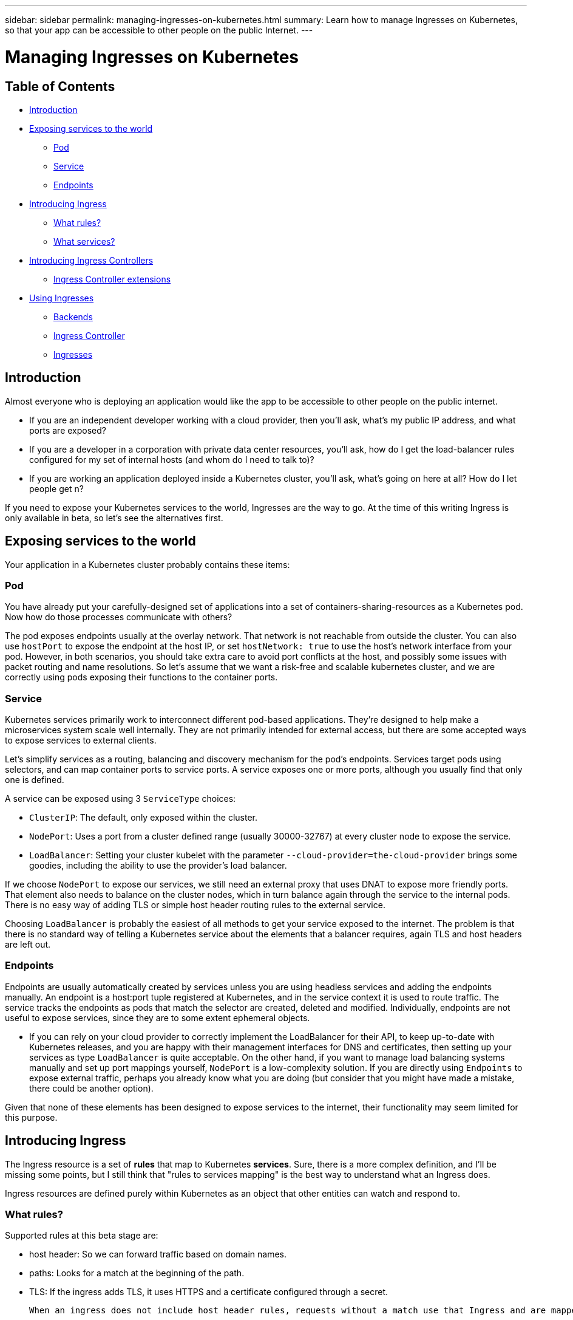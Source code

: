 ---
sidebar: sidebar
permalink: managing-ingresses-on-kubernetes.html
summary: Learn how to manage Ingresses on Kubernetes, so that your app can be accessible to other people on the public Internet.
---

= Managing Ingresses on Kubernetes

== Table of Contents
* <<Introduction>>
* <<Exposing services to the world>>
   - <<Pod>>
   - <<Service>>
   - <<Endpoints>>
* <<Introducing Ingress>>
  - <<What rules?>>
  - <<What services?>>
* <<Introducing Ingress Controllers>>
   - <<Ingress Controller extensions>>
* <<Using Ingresses>>
   - <<Backends>>
   - <<Ingress Controller>>
   - <<Ingresses>>

== Introduction

Almost everyone who is deploying an application would like the app to be accessible to other people on the public internet.

* If you are an independent developer working with a cloud provider, then you'll ask, what's my public IP address, and what ports are exposed?
* If you are a developer in a corporation with private data center resources, you'll ask, how do I get the load-balancer rules configured for my set of internal hosts (and whom do I need to talk to)?
* If you are working an application deployed inside a Kubernetes cluster,
you'll ask, what's going on here at all? How do I let people get n?

If you need to expose your Kubernetes services to the world, Ingresses are the way to go. At the time of this writing Ingress is only available in beta, so let's see the alternatives first.

== Exposing services to the world

Your application in a Kubernetes cluster probably contains these items:

=== Pod

You have already put your carefully-designed set of applications into a set of containers-sharing-resources as a Kubernetes pod. Now how do those processes communicate with others?

The pod exposes endpoints usually at the overlay network. That network is not reachable from outside the cluster. You can also use `hostPort` to expose the endpoint at the host IP, or set `hostNetwork: true` to use the host's network interface from your pod. However, in both scenarios, you should take extra care to avoid port conflicts at the host, and possibly some issues with packet routing and name resolutions. So let's assume that we want a risk-free and scalable kubernetes cluster, and we are correctly using pods exposing their functions to the container ports.

=== Service

Kubernetes services primarily work to interconnect different pod-based applications.  They're designed to help make a microservices system scale well internally.  They are not primarily intended for external access, but there are some accepted ways to expose services to external clients.

Let's simplify services as a routing, balancing and discovery mechanism for the pod's endpoints. Services target pods using selectors, and can map container ports to service ports. A service exposes one or more ports, although you usually find that only one is defined.

A service can be exposed using 3 `ServiceType` choices:

  * `ClusterIP`: The default, only exposed within the cluster.
  * `NodePort`: Uses a port from a cluster defined range (usually 30000-32767) at every cluster node to expose the service.
  * `LoadBalancer`: Setting your cluster kubelet with the parameter `--cloud-provider=the-cloud-provider` brings some goodies, including the ability to use the provider's load balancer.

If we choose `NodePort` to expose our services, we still need an external proxy that uses DNAT to expose more friendly ports. That element also needs to balance on the cluster nodes, which in turn balance again through the service to the internal pods. There is no easy way of adding TLS or simple host header routing rules to the external service.

Choosing `LoadBalancer` is probably the easiest of all methods to get your service exposed to the internet. The problem is that there is no standard way of telling a Kubernetes service about the elements that a balancer requires, again TLS and host headers are left out.

=== Endpoints

Endpoints are usually automatically created by services unless you are using headless services and adding the endpoints manually. An endpoint is a host:port tuple registered at Kubernetes, and in the service context it is used to route traffic. The service tracks the endpoints as pods that match the selector are created, deleted and modified. Individually, endpoints are not useful to expose services, since they are to some extent ephemeral objects.

* If you can rely on your cloud provider to correctly implement the LoadBalancer for their API, to keep up-to-date with Kubernetes releases, and you are happy with their management interfaces for DNS and certificates, then setting up your services as type `LoadBalancer` is quite acceptable. On the other hand, if you want to manage load balancing systems manually and set up port mappings yourself, `NodePort` is a low-complexity solution.  If you are directly using `Endpoints` to expose external traffic, perhaps you already know what you are doing (but consider that you might have made a mistake, there could be another option).

Given that none of these elements has been designed to expose services to the internet, their functionality may seem limited for this purpose.

== Introducing Ingress

The Ingress resource is a set of **rules** that map to Kubernetes **services**. Sure, there is a more complex definition, and I'll be missing some points, but I still think that "rules to services mapping" is the best way to understand what an Ingress does.

Ingress resources are defined purely within Kubernetes as an object that other entities can watch and respond to.

=== What rules?

Supported rules at this beta stage are:

* host header: So we can forward traffic based on domain names.
* paths: Looks for a match at the beginning of the path.
* TLS: If the ingress adds TLS, it uses HTTPS and a certificate configured through a secret.

 When an ingress does not include host header rules, requests without a match use that Ingress and are mapped to the backend service. A typical example is using a 404 page to respond to requests for unmatched sites/paths.

=== What services?

Ingress tries to match requests to rules and forwards them to backends, which are composed of a service and a port (remember that a service can contain multiple ports.

To summarize: An Ingress defines how to take a request and (based on host/path/tls) send it to a backend.

== Introducing Ingress Controllers

To grant (or remove) access, an entity must be watching and responding to changes in the services, pods, and Ingresses. That entity is the Ingress controller.  While the Ingress controller does work directly with the Kubernetes API, watching for state changes, it is not coupled as tightly to the Kubernetes source code as the cloud-provider LoadBalancer implementations.

Ingress controllers are applications that watch Ingresses in the cluster and configure a balancer to apply those rules. Typically you use an existing Ingress controller that controls a third party balancer like HAProxy, NGINX, Vulcand or Traefik, updating configuration as the Ingress and their underlying elements change.

Ingress controllers usually track and communicate with endpoints behind services instead of using services directly. This way some network plumbing is avoided, and we can also manage the balancing strategy from the balancer.

=== Ingress Controller extensions

As of this writing, Ingress doesn't support TCP balancing, balancing policies, rewriting, SNI, and many other common balancer configuration parameters. Ingress controller developers have extended the Ingress definition using annotations, but be aware that those annotations are bound to the controller implementation. The Ingress resource is continually evolving, which might make some of these annotations obsolete in the future.

== Using Ingresses

This example demonstrates Ingress usage. In the cluster, create:

 - A backend to receive requests for `domain1.io`.
 - A pair of backends to receive requests for `domain2.io`.
  - One whose path begins with `/path1`.
  - One whose path begins with `/path2`.
 - A default backend that shows a 404 page.

=== Backends

You can use any website or service in a container as a backend. Create three backends.

**echoheaders**: pod/service which contains a webpage that shows information about the received request.

```
---
apiVersion: v1
kind: ReplicationController
metadata:
  name: echoheaders
spec:
  replicas: 1
  template:
    metadata:
      labels:
        app: echoheaders
    spec:
      containers:
      - name: echoheaders
        image: gcr.io/google_containers/echoserver:1.4
        ports:
        - containerPort: 8080
        readinessProbe:
          httpGet:
            path: /healthz
            port: 8080
          periodSeconds: 1
          timeoutSeconds: 1
          successThreshold: 1
          failureThreshold: 10
---
apiVersion: v1
kind: Service
metadata:
  name: echoheaders
  labels:
    app: echoheaders
spec:
  ports:
  - port: 80
    targetPort: 8080
    protocol: TCP
    name: http
  selector:
    app: echoheaders
```

**default-http-backend**: pod/service which is a simple 404 static page.

```
---
apiVersion: v1
kind: ReplicationController
metadata:
  name: default-http-backend
spec:
  replicas: 2
  selector:
    app: default-http-backend
  template:
    metadata:
      labels:
        app: default-http-backend
    spec:
      terminationGracePeriodSeconds: 60
      containers:
      - name: default-http-backend
        # Any image is permissable as long as:
        # 1. It serves a 404 page at /
        # 2. It serves 200 on a /healthz endpoint
        image: gcr.io/google_containers/defaultbackend:1.0
        livenessProbe:
          httpGet:
            path: /healthz
            port: 8080
            scheme: HTTP
          initialDelaySeconds: 30
          timeoutSeconds: 5
        ports:
        - containerPort: 8080
        resources:
          limits:
            cpu: 10m
            memory: 20Mi
          requests:
            cpu: 10m
            memory: 20Mi
---
apiVersion: v1
kind: Service
metadata:
  name: default-http-backend
  labels:
    app: default-http-backend
spec:
  ports:
  - port: 80
    targetPort: 8080
    protocol: TCP
    name: http
  selector:
    app: default-http-backend
```

**game2048**: A pod/service which contains a static web page game
```
---
apiVersion: v1
kind: ReplicationController
metadata:
  name: game2048
  labels:
    name: game2048
spec:
  replicas: 2
  selector:
    name: game2048
  template:
    metadata:
      labels:
        name: game2048
        version: stable
    spec:
      containers:
      - name: game2048
        image: alexwhen/docker-2048
        ports:
        - containerPort: 80
---
apiVersion: v1
kind: Service
metadata:
  name: game2048
  labels:
    name: game2048
spec:
  ports:
  - port: 80
    targetPort: 80
  selector:
    name: game2048
```

Create the backends of your choice with `kubectl create -f ...`

=== Ingress Controller

We only use standard functionality for this example, so you should be able to use any Ingress controller. I'm using the HAProxy Ingress controller, which is included by default with every NKS cluster build at http://netapp.io.

The HAProxy Ingress controller at NKS is already configured and listening to changes in your Kubernetes cluster. If you prefer to get NGINX, you can also deploy it in any cluster following [these instructions](https://github.com/kubernetes/contrib/tree/master/ingress/controllers/nginx)

=== Ingresses

Let's start by creating the `game2048` service at the balancer.

```
---
apiVersion: extensions/v1beta1
kind: Ingress
metadata:
  name: game-ingress
spec:
  rules:
  - host: game.domain1.io
    http:
      paths:
      - path:
        backend:
          serviceName: game2048
          servicePort: 80
```

That's it. We need now to reach HAPRoxy node using the host header `game.domain1.io`:

1. Use a domain name. Point the A record to the HAProxy node's IP address.
2. Use `curl -H "Host: game.domain1.io" real.server.address`
3. Install a browser plugin to add host header, like [Virtual-Hosts](https://chrome.google.com/webstore/detail/virtual-hosts/aiehidpclglccialeifedhajckcpedom) for Chrome.

If you use a browser, it shows the 2048 game. However, if you try the IP address without that host header, you get a 503 error.

We'll be fixing that with our next Ingress, the default backend:

```
apiVersion: extensions/v1beta1
kind: Ingress
metadata:
  name: default-http-backend
spec:
  backend:
    serviceName: default-http-backend
    servicePort: 80
```
The `default-http-backend` serves every request that doesn't match an existing rule. Now if you try the IP address without the game host header, you should get a simple 404 page.

Finally, let's use the flexible `echoheaders` service to add some path matching:

```
---
apiVersion: extensions/v1beta1
kind: Ingress
metadata:
  name: echoheaders
spec:
  rules:
  - host: domain2.io
    http:
      paths:
      - path: /path1
        backend:
          serviceName: echoheaders
          servicePort: 80
      - path: /path2
        backend:
          serviceName: echoheaders
          servicePort: 80
```
In a real-world scenario, you use different services for each path, but for us to test it's ok to use the echoheaders service.

To test all Ingresses try these requests:

-  balancer node IP --> will be sent to `default-http-backend` (404 default)
- domain1.io --> will be sent to `game2048`
- domain1.io/path1 --> will be sent to `game2048` (and it will fail with 404, since game2048 has no resource at that path)
- domain2.io/path1 --> will be sent to `echoheaders`
- domain2.io/path2 --> will be sent to `echoheaders`
- domain2.io/path3 --> will be sent to `default-http-backend` (404 default)
- domain2.io --> will be sent to `default-http-backend` (404 default)


Ingresses are simple and very easy to deploy, and really fun to play with. However, when you plan your Ingresses for production some other factors arise:
- High Availability
- SSL
- Custom configuration
- Troubleshooting

However, we leave those questions for a future article.
